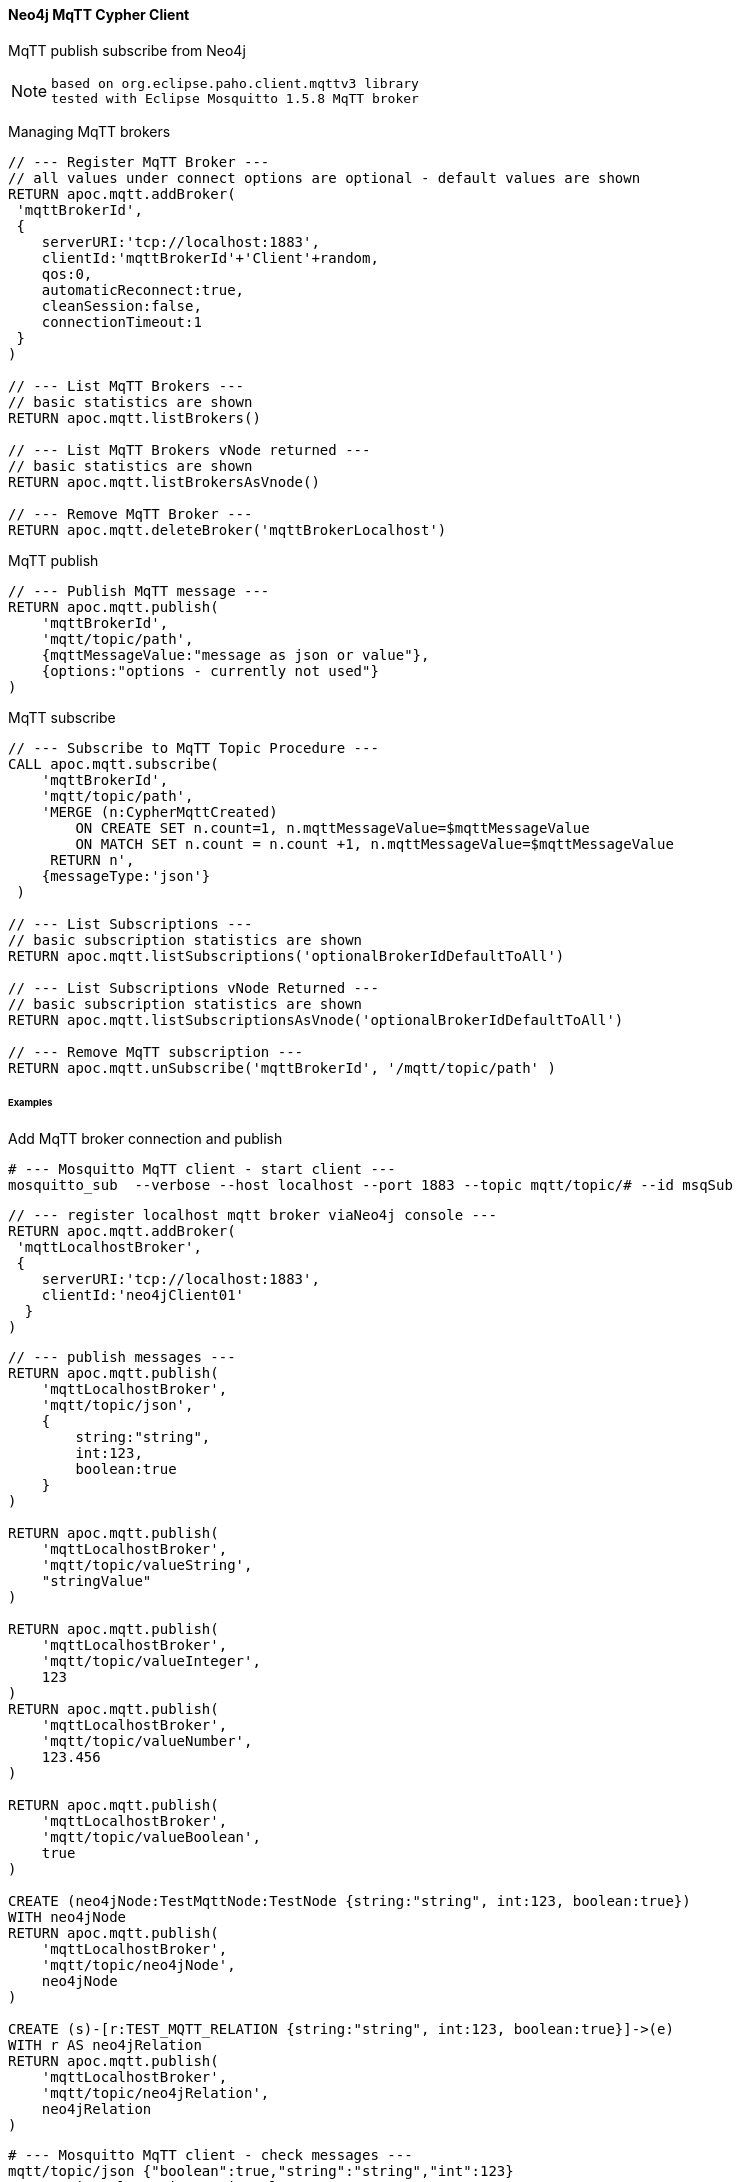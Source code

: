 ==== Neo4j MqTT Cypher Client
MqTT publish subscribe from Neo4j 

[NOTE]
====
 based on org.eclipse.paho.client.mqttv3 library 
 tested with Eclipse Mosquitto 1.5.8 MqTT broker
====

Managing MqTT brokers
[source,cypher]
----
// --- Register MqTT Broker ---
// all values under connect options are optional - default values are shown
RETURN apoc.mqtt.addBroker(
 'mqttBrokerId', 
 {
    serverURI:'tcp://localhost:1883',
    clientId:'mqttBrokerId'+'Client'+random,
    qos:0, 
    automaticReconnect:true, 
    cleanSession:false, 
    connectionTimeout:1  
 }
)

// --- List MqTT Brokers ---
// basic statistics are shown
RETURN apoc.mqtt.listBrokers()

// --- List MqTT Brokers vNode returned ---
// basic statistics are shown
RETURN apoc.mqtt.listBrokersAsVnode()

// --- Remove MqTT Broker ---
RETURN apoc.mqtt.deleteBroker('mqttBrokerLocalhost')
----


MqTT publish
[source,cypher]
----
// --- Publish MqTT message ---
RETURN apoc.mqtt.publish(
    'mqttBrokerId', 
    'mqtt/topic/path', 
    {mqttMessageValue:"message as json or value"}, 
    {options:"options - currently not used"}
)
----

MqTT subscribe
[source,cypher]
----
// --- Subscribe to MqTT Topic Procedure ---
CALL apoc.mqtt.subscribe(
    'mqttBrokerId', 
    'mqtt/topic/path',
    'MERGE (n:CypherMqttCreated) 
        ON CREATE SET n.count=1, n.mqttMessageValue=$mqttMessageValue 
        ON MATCH SET n.count = n.count +1, n.mqttMessageValue=$mqttMessageValue 
     RETURN n', 
    {messageType:'json'}
 )

// --- List Subscriptions ---
// basic subscription statistics are shown
RETURN apoc.mqtt.listSubscriptions('optionalBrokerIdDefaultToAll')

// --- List Subscriptions vNode Returned ---
// basic subscription statistics are shown
RETURN apoc.mqtt.listSubscriptionsAsVnode('optionalBrokerIdDefaultToAll')

// --- Remove MqTT subscription ---
RETURN apoc.mqtt.unSubscribe('mqttBrokerId', '/mqtt/topic/path' )
----


====== Examples
Add MqTT broker connection and publish
[source,bash]
----
# --- Mosquitto MqTT client - start client ---
mosquitto_sub  --verbose --host localhost --port 1883 --topic mqtt/topic/# --id msqSub
----

[source,bash]
----
// --- register localhost mqtt broker viaNeo4j console ---
RETURN apoc.mqtt.addBroker(
 'mqttLocalhostBroker', 
 {
    serverURI:'tcp://localhost:1883',
    clientId:'neo4jClient01'
  }
)
----

[source,bash]
----
// --- publish messages ---
RETURN apoc.mqtt.publish(
    'mqttLocalhostBroker', 
    'mqtt/topic/json', 
    {
        string:"string",
        int:123,
        boolean:true
    }
)

RETURN apoc.mqtt.publish(
    'mqttLocalhostBroker', 
    'mqtt/topic/valueString', 
    "stringValue"
)

RETURN apoc.mqtt.publish(
    'mqttLocalhostBroker', 
    'mqtt/topic/valueInteger', 
    123
)
RETURN apoc.mqtt.publish(
    'mqttLocalhostBroker', 
    'mqtt/topic/valueNumber', 
    123.456
)

RETURN apoc.mqtt.publish(
    'mqttLocalhostBroker', 
    'mqtt/topic/valueBoolean', 
    true
)

CREATE (neo4jNode:TestMqttNode:TestNode {string:"string", int:123, boolean:true})
WITH neo4jNode
RETURN apoc.mqtt.publish(
    'mqttLocalhostBroker', 
    'mqtt/topic/neo4jNode', 
    neo4jNode
)

CREATE (s)-[r:TEST_MQTT_RELATION {string:"string", int:123, boolean:true}]->(e) 
WITH r AS neo4jRelation
RETURN apoc.mqtt.publish(
    'mqttLocalhostBroker', 
    'mqtt/topic/neo4jRelation', 
    neo4jRelation
)

----

[source,bash]
----
# --- Mosquitto MqTT client - check messages ---
mqtt/topic/json {"boolean":true,"string":"string","int":123}
mqtt/topic/valueString stringValue
mqtt/topic/valueInteger 123
mqtt/topic/valueNumber 123.456
mqtt/topic/valueBoolean true
mqtt/topic/neo4jNode {"id":80,"properties":{"boolean":true,"string":"string","int":123},"labels":"TestMqttNode:TestNode"}
mqtt/topic/neo4jRelation {"startNodeId":60,"id":8,"type":"TEST_MQTT_RELATION","endNodeId":61,"properties":{"boolean":true,"string":"string","int":123}}

----

[source,bash]
----


// succesful mqtt registration
{
  "mqttBrokerId": "mqttLocalhostBroker",
  "serverURI": "tcp://localhost:1883",
  "statusMessage": "Connect MqTT OK",
  "status": "ok"
}

// failed mqtt registrations
{
  "mqttBrokerId": "mqttLocalhostBroker",
  "serverURI": "tcp://localhost:1883",
  "statusMessage": "Broker with this name exists!",
  "status": "error"
}

{
  "mqttBrokerId": "mqttLocalhostBrokerError",
  "serverURI": "tcp://localhostNotExists:1883",
  "statusMessage": "Failed to Connect MqTT Broker: MqttException",
  "status": "error"
}
----

[source,bash]
----
// succesful mqtt publish
{
  "options": {

  },
  "mqttBrokerId": "mqttLocalhostBroker",
  "topic": "mqtt/topic/json",
  "message": {
    "string": "string",
    "int": 123,
    "boolean": true
  },
  "statusMessage": "MqTT Publish OK",
  "status": "ok"
}

// failed mqtt publish
{
  "options": {

  },
  "mqttBrokerId": "mqttLocalhostBrokerNotExist",
  "topic": "mqtt/topic/json",
  "message": {
    "string": "string",
    "int": 123,
    "boolean": true
  },
  "statusMessage": "Failed to find MqTT Broker - Check Connection",
  "status": "error"
}

----










Check Nodes created by Neo4j MqTT subsciber.
[source,cypher]
----

----

List MqTT broker connections.
[source,cypher]
----

----

Remove MqTT subscription.
[source,cypher]
----

----

[source,cypher]
----
 RETURN apoc.mqtt.delete('mqttBrokerId')
----

